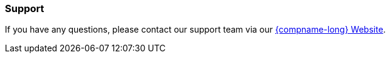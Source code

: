//!sectnum momentarily stops section numbering
// but decided to leave in since all these 
// warnings will be at the end and should 
// be seen in the TOC with numbers
//:!sectnums:

=== Support
If you have any questions, please contact our support team via our http://www.inextechnologies.com[{compname-long} Website,window=read-later].

